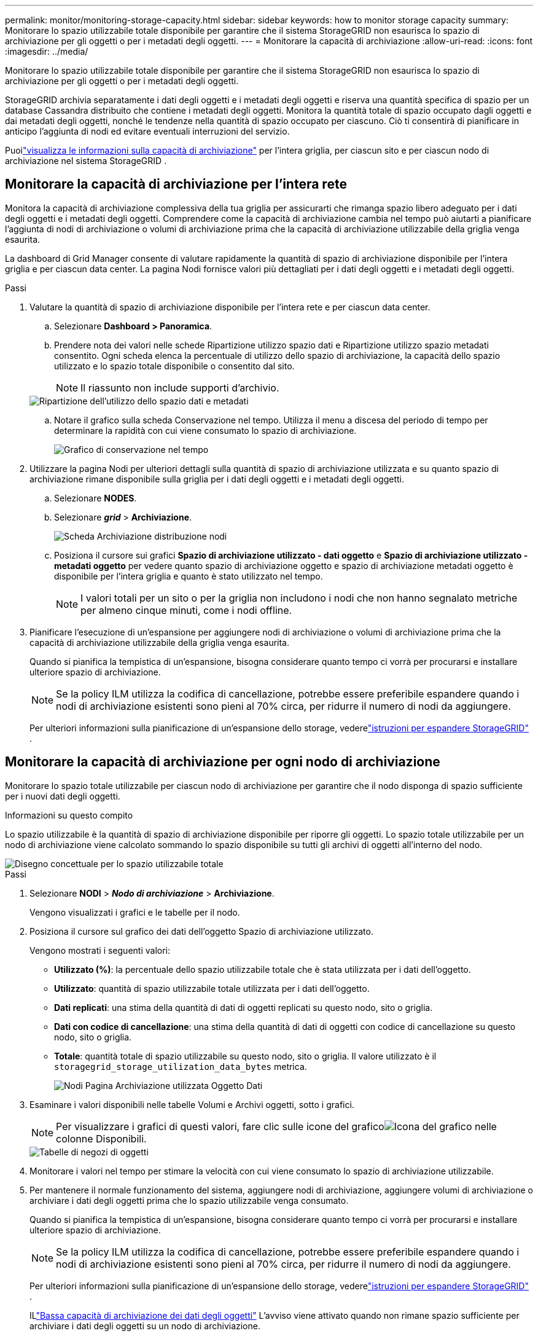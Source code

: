 ---
permalink: monitor/monitoring-storage-capacity.html 
sidebar: sidebar 
keywords: how to monitor storage capacity 
summary: Monitorare lo spazio utilizzabile totale disponibile per garantire che il sistema StorageGRID non esaurisca lo spazio di archiviazione per gli oggetti o per i metadati degli oggetti. 
---
= Monitorare la capacità di archiviazione
:allow-uri-read: 
:icons: font
:imagesdir: ../media/


[role="lead"]
Monitorare lo spazio utilizzabile totale disponibile per garantire che il sistema StorageGRID non esaurisca lo spazio di archiviazione per gli oggetti o per i metadati degli oggetti.

StorageGRID archivia separatamente i dati degli oggetti e i metadati degli oggetti e riserva una quantità specifica di spazio per un database Cassandra distribuito che contiene i metadati degli oggetti.  Monitora la quantità totale di spazio occupato dagli oggetti e dai metadati degli oggetti, nonché le tendenze nella quantità di spazio occupato per ciascuno.  Ciò ti consentirà di pianificare in anticipo l'aggiunta di nodi ed evitare eventuali interruzioni del servizio.

Puoilink:viewing-storage-tab.html["visualizza le informazioni sulla capacità di archiviazione"] per l'intera griglia, per ciascun sito e per ciascun nodo di archiviazione nel sistema StorageGRID .



== Monitorare la capacità di archiviazione per l'intera rete

Monitora la capacità di archiviazione complessiva della tua griglia per assicurarti che rimanga spazio libero adeguato per i dati degli oggetti e i metadati degli oggetti.  Comprendere come la capacità di archiviazione cambia nel tempo può aiutarti a pianificare l'aggiunta di nodi di archiviazione o volumi di archiviazione prima che la capacità di archiviazione utilizzabile della griglia venga esaurita.

La dashboard di Grid Manager consente di valutare rapidamente la quantità di spazio di archiviazione disponibile per l'intera griglia e per ciascun data center.  La pagina Nodi fornisce valori più dettagliati per i dati degli oggetti e i metadati degli oggetti.

.Passi
. Valutare la quantità di spazio di archiviazione disponibile per l'intera rete e per ciascun data center.
+
.. Selezionare *Dashboard > Panoramica*.
.. Prendere nota dei valori nelle schede Ripartizione utilizzo spazio dati e Ripartizione utilizzo spazio metadati consentito.  Ogni scheda elenca la percentuale di utilizzo dello spazio di archiviazione, la capacità dello spazio utilizzato e lo spazio totale disponibile o consentito dal sito.
+

NOTE: Il riassunto non include supporti d'archivio.

+
image::../media/dashboard_data_and_metadata_space_usage_breakdown.png[Ripartizione dell'utilizzo dello spazio dati e metadati]

.. Notare il grafico sulla scheda Conservazione nel tempo.  Utilizza il menu a discesa del periodo di tempo per determinare la rapidità con cui viene consumato lo spazio di archiviazione.
+
image::../media/dashboard_storage_over_time.png[Grafico di conservazione nel tempo]



. Utilizzare la pagina Nodi per ulteriori dettagli sulla quantità di spazio di archiviazione utilizzata e su quanto spazio di archiviazione rimane disponibile sulla griglia per i dati degli oggetti e i metadati degli oggetti.
+
.. Selezionare *NODES*.
.. Selezionare *_grid_* > *Archiviazione*.
+
image::../media/nodes_deployment_storage_tab.png[Scheda Archiviazione distribuzione nodi]

.. Posiziona il cursore sui grafici *Spazio di archiviazione utilizzato - dati oggetto* e *Spazio di archiviazione utilizzato - metadati oggetto* per vedere quanto spazio di archiviazione oggetto e spazio di archiviazione metadati oggetto è disponibile per l'intera griglia e quanto è stato utilizzato nel tempo.
+

NOTE: I valori totali per un sito o per la griglia non includono i nodi che non hanno segnalato metriche per almeno cinque minuti, come i nodi offline.



. Pianificare l'esecuzione di un'espansione per aggiungere nodi di archiviazione o volumi di archiviazione prima che la capacità di archiviazione utilizzabile della griglia venga esaurita.
+
Quando si pianifica la tempistica di un'espansione, bisogna considerare quanto tempo ci vorrà per procurarsi e installare ulteriore spazio di archiviazione.

+

NOTE: Se la policy ILM utilizza la codifica di cancellazione, potrebbe essere preferibile espandere quando i nodi di archiviazione esistenti sono pieni al 70% circa, per ridurre il numero di nodi da aggiungere.

+
Per ulteriori informazioni sulla pianificazione di un'espansione dello storage, vederelink:../expand/index.html["istruzioni per espandere StorageGRID"] .





== Monitorare la capacità di archiviazione per ogni nodo di archiviazione

Monitorare lo spazio totale utilizzabile per ciascun nodo di archiviazione per garantire che il nodo disponga di spazio sufficiente per i nuovi dati degli oggetti.

.Informazioni su questo compito
Lo spazio utilizzabile è la quantità di spazio di archiviazione disponibile per riporre gli oggetti.  Lo spazio totale utilizzabile per un nodo di archiviazione viene calcolato sommando lo spazio disponibile su tutti gli archivi di oggetti all'interno del nodo.

image::../media/calculating_watermarks.gif[Disegno concettuale per lo spazio utilizzabile totale]

.Passi
. Selezionare *NODI* > *_Nodo di archiviazione_* > *Archiviazione*.
+
Vengono visualizzati i grafici e le tabelle per il nodo.

. Posiziona il cursore sul grafico dei dati dell'oggetto Spazio di archiviazione utilizzato.
+
Vengono mostrati i seguenti valori:

+
** *Utilizzato (%)*: la percentuale dello spazio utilizzabile totale che è stata utilizzata per i dati dell'oggetto.
** *Utilizzato*: quantità di spazio utilizzabile totale utilizzata per i dati dell'oggetto.
** *Dati replicati*: una stima della quantità di dati di oggetti replicati su questo nodo, sito o griglia.
** *Dati con codice di cancellazione*: una stima della quantità di dati di oggetti con codice di cancellazione su questo nodo, sito o griglia.
** *Totale*: quantità totale di spazio utilizzabile su questo nodo, sito o griglia.  Il valore utilizzato è il `storagegrid_storage_utilization_data_bytes` metrica.
+
image::../media/nodes_page_storage_used_object_data.png[Nodi Pagina Archiviazione utilizzata Oggetto Dati]



. Esaminare i valori disponibili nelle tabelle Volumi e Archivi oggetti, sotto i grafici.
+

NOTE: Per visualizzare i grafici di questi valori, fare clic sulle icone del graficoimage:../media/icon_chart_new_for_11_5.png["Icona del grafico"] nelle colonne Disponibili.

+
image::../media/nodes_page_storage_tables.png[Tabelle di negozi di oggetti]

. Monitorare i valori nel tempo per stimare la velocità con cui viene consumato lo spazio di archiviazione utilizzabile.
. Per mantenere il normale funzionamento del sistema, aggiungere nodi di archiviazione, aggiungere volumi di archiviazione o archiviare i dati degli oggetti prima che lo spazio utilizzabile venga consumato.
+
Quando si pianifica la tempistica di un'espansione, bisogna considerare quanto tempo ci vorrà per procurarsi e installare ulteriore spazio di archiviazione.

+

NOTE: Se la policy ILM utilizza la codifica di cancellazione, potrebbe essere preferibile espandere quando i nodi di archiviazione esistenti sono pieni al 70% circa, per ridurre il numero di nodi da aggiungere.

+
Per ulteriori informazioni sulla pianificazione di un'espansione dello storage, vederelink:../expand/index.html["istruzioni per espandere StorageGRID"] .

+
ILlink:../troubleshoot/troubleshooting-low-object-data-storage-alert.html["Bassa capacità di archiviazione dei dati degli oggetti"] L'avviso viene attivato quando non rimane spazio sufficiente per archiviare i dati degli oggetti su un nodo di archiviazione.





== Monitorare la capacità dei metadati degli oggetti per ogni nodo di archiviazione

Monitorare l'utilizzo dei metadati per ciascun nodo di archiviazione per garantire che rimanga disponibile spazio adeguato per le operazioni essenziali del database.  È necessario aggiungere nuovi nodi di archiviazione in ogni sito prima che i metadati degli oggetti superino il 100% dello spazio metadati consentito.

.Informazioni su questo compito
StorageGRID conserva tre copie dei metadati degli oggetti in ogni sito per garantire ridondanza e proteggere i metadati degli oggetti dalla perdita.  Le tre copie vengono distribuite uniformemente su tutti i nodi di archiviazione in ciascun sito, utilizzando lo spazio riservato ai metadati sul volume di archiviazione 0 di ciascun nodo di archiviazione.

In alcuni casi, la capacità dei metadati degli oggetti della griglia potrebbe essere consumata più velocemente della sua capacità di archiviazione degli oggetti.  Ad esempio, se in genere si acquisiscono grandi quantità di piccoli oggetti, potrebbe essere necessario aggiungere nodi di archiviazione per aumentare la capacità dei metadati, anche se rimane una capacità di archiviazione degli oggetti sufficiente.

Alcuni dei fattori che possono aumentare l'utilizzo dei metadati includono le dimensioni e la quantità di metadati e tag utente, il numero totale di parti in un caricamento multiparte e la frequenza delle modifiche alle posizioni di archiviazione ILM.

.Passi
. Selezionare *NODI* > *_Nodo di archiviazione_* > *Archiviazione*.
. Posiziona il cursore sul grafico dei metadati dell'oggetto Spazio di archiviazione utilizzato per visualizzare i valori per un periodo di tempo specifico.
+
image::../media/storage_used_object_metadata.png[Archiviazione utilizzata - Metadati dell'oggetto]

+
Usato (%):: Percentuale dello spazio metadati consentito che è stato utilizzato su questo nodo di archiviazione.
+
--
Metriche di Prometheus: `storagegrid_storage_utilization_metadata_bytes` E `storagegrid_storage_utilization_metadata_allowed_bytes`

--
Usato:: I byte dello spazio metadati consentito che sono stati utilizzati su questo nodo di archiviazione.
+
--
Metrica di Prometeo: `storagegrid_storage_utilization_metadata_bytes`

--
Consentito:: Lo spazio consentito per i metadati degli oggetti su questo nodo di archiviazione.  Per sapere come viene determinato questo valore per ogni nodo di archiviazione, vederelink:../admin/managing-object-metadata-storage.html#allowed-metadata-space["descrizione completa dello spazio metadati consentito"] .
+
--
Metrica di Prometeo: `storagegrid_storage_utilization_metadata_allowed_bytes`

--
Effettivo riservato:: Lo spazio effettivamente riservato ai metadati su questo nodo di archiviazione.  Include lo spazio consentito e lo spazio richiesto per le operazioni essenziali sui metadati.  Per sapere come viene calcolato questo valore per ogni nodo di archiviazione, vederelink:../admin/managing-object-metadata-storage.html#actual-reserved-space-for-metadata["descrizione completa dello spazio effettivamente riservato per i metadati"] .
+
--
_La metrica Prometheus verrà aggiunta in una versione futura._

--


+

NOTE: I valori totali per un sito o per la griglia non includono i nodi che non hanno segnalato metriche per almeno cinque minuti, come i nodi offline.

. Se il valore *Utilizzato (%)* è pari o superiore al 70%, espandere il sistema StorageGRID aggiungendo nodi di archiviazione a ciascun sito.
+

CAUTION: L'avviso *Archiviazione metadati insufficiente* viene attivato quando il valore *Utilizzato (%)* raggiunge determinate soglie.  Se i metadati degli oggetti utilizzano più del 100% dello spazio consentito, si possono verificare risultati indesiderati.

+
Quando si aggiungono nuovi nodi, il sistema ribilancia automaticamente i metadati degli oggetti su tutti i nodi di archiviazione all'interno del sito. Vedi illink:../expand/index.html["istruzioni per espandere un sistema StorageGRID"] .





== Monitorare le previsioni di utilizzo dello spazio

Monitorare le previsioni di utilizzo dello spazio per i dati utente e i metadati per stimare quando sarà necessariolink:../expand/index.html["espandere una griglia"] .

Se noti che il tasso di consumo cambia nel tempo, seleziona un intervallo più breve dal menu a discesa *Media su* per riflettere solo i modelli di consumo più recenti.  Se noti modelli stagionali, seleziona un intervallo più lungo.

Se si dispone di una nuova installazione StorageGRID , consentire l'accumulo di dati e metadati prima di valutare le previsioni di utilizzo dello spazio.

.Passi
. Nella dashboard, seleziona *Archiviazione*.
. Visualizza le schede della dashboard, Previsione dell'utilizzo dei dati per pool di archiviazione e Previsione dell'utilizzo dei metadati per sito.
. Utilizzare questi valori per stimare quando sarà necessario aggiungere nuovi nodi di archiviazione per l'archiviazione di dati e metadati.


image::../media/forecast-metadata-usage.png[Previsione dell'utilizzo dei metadati per sito]
